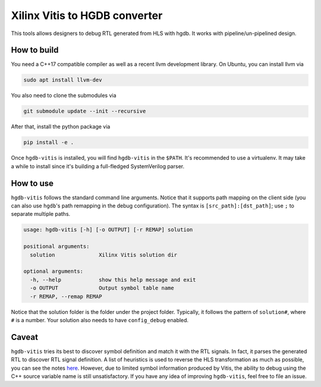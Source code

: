 Xilinx Vitis to HGDB converter
==============================

This tools allows designers to debug RTL generated from HLS with hgdb.
It works with pipeline/un-pipelined design.

How to build
------------

You need a C++17 compatible compiler as well as a recent llvm
development library. On Ubuntu, you can install llvm via

.. code::

   sudo apt install llvm-dev

You also need to clone the submodules via

.. code::

   git submodule update --init --recursive

After that, install the python package via

.. code::

   pip install -e .

Once ``hgdb-vitis`` is installed, you will find ``hgdb-vitis``
in the ``$PATH``. It's recommended to use a virtualenv. It may take
a while to install since it's building a full-fledged SystemVerilog parser.

How to use
----------

``hgdb-vitis`` follows the standard command line arguments. Notice that
it supports path mapping on the client side (you can also use ``hgdb``'s
path remapping in the debug configuration). The syntax is
``[src_path]:[dst_path]``; use ``;`` to separate multiple paths.

.. code::

   usage: hgdb-vitis [-h] [-o OUTPUT] [-r REMAP] solution

   positional arguments:
     solution              Xilinx Vitis solution dir

   optional arguments:
     -h, --help            show this help message and exit
     -o OUTPUT             Output symbol table name
     -r REMAP, --remap REMAP

Notice that the solution folder is the folder under the project folder.
Typically, it follows the pattern of ``solution#``, where ``#`` is a
number. Your solution also needs to have ``config_debug`` enabled.

Caveat
------

``hgdb-vitis`` tries its best to discover symbol definition and match it
with the RTL signals. In fact, it parses the generated RTL to discover
RTL signal definition. A list of heuristics is used to reverse the HLS
transformation as much as possible, you can see the notes `here`_.
However, due to limited symbol information produced by Vitis, the
ability to debug using the C++ source variable name is still unsatisfactory.
If you have any idea of improving ``hgdb-vitis``, feel free to file an
issue.

.. _here: https://github.com/Kuree/hgdb-vitis/blob/master/notes.md
